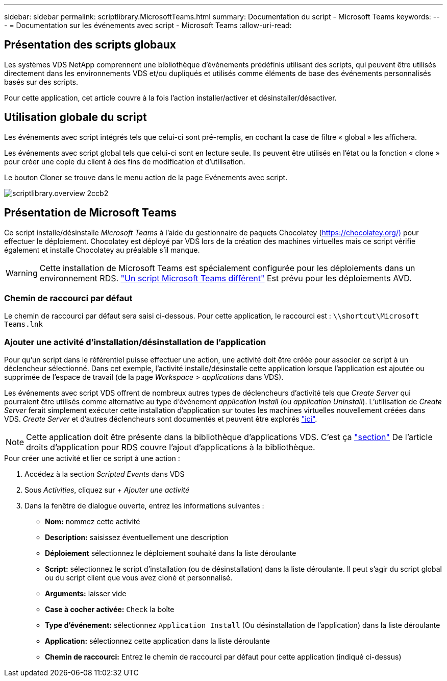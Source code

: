 ---
sidebar: sidebar 
permalink: scriptlibrary.MicrosoftTeams.html 
summary: Documentation du script - Microsoft Teams 
keywords:  
---
= Documentation sur les événements avec script - Microsoft Teams
:allow-uri-read: 




== Présentation des scripts globaux

Les systèmes VDS NetApp comprennent une bibliothèque d'événements prédéfinis utilisant des scripts, qui peuvent être utilisés directement dans les environnements VDS et/ou dupliqués et utilisés comme éléments de base des événements personnalisés basés sur des scripts.

Pour cette application, cet article couvre à la fois l'action installer/activer et désinstaller/désactiver.



== Utilisation globale du script

Les événements avec script intégrés tels que celui-ci sont pré-remplis, en cochant la case de filtre « global » les affichera.

Les événements avec script global tels que celui-ci sont en lecture seule. Ils peuvent être utilisés en l'état ou la fonction « clone » pour créer une copie du client à des fins de modification et d'utilisation.

Le bouton Cloner se trouve dans le menu action de la page Evénements avec script.

image::scriptlibrary.overview-2ccb2.png[scriptlibrary.overview 2ccb2]



== Présentation de Microsoft Teams

Ce script installe/désinstalle _Microsoft Teams_ à l'aide du gestionnaire de paquets Chocolatey (https://chocolatey.org/)[] pour effectuer le déploiement. Chocolatey est déployé par VDS lors de la création des machines virtuelles mais ce script vérifie également et installe Chocolatey au préalable s'il manque.


WARNING: Cette installation de Microsoft Teams est spécialement configurée pour les déploiements dans un environnement RDS. link:scriptlibrary.MicrosoftTeamsAVD.html["Un script Microsoft Teams différent"] Est prévu pour les déploiements AVD.



=== Chemin de raccourci par défaut

Le chemin de raccourci par défaut sera saisi ci-dessous. Pour cette application, le raccourci est : `\\shortcut\Microsoft Teams.lnk`



=== Ajouter une activité d'installation/désinstallation de l'application

Pour qu'un script dans le référentiel puisse effectuer une action, une activité doit être créée pour associer ce script à un déclencheur sélectionné. Dans cet exemple, l'activité installe/désinstalle cette application lorsque l'application est ajoutée ou supprimée de l'espace de travail (de la page _Workspace > applications_ dans VDS).

Les événements avec script VDS offrent de nombreux autres types de déclencheurs d'activité tels que _Create Server_ qui pourraient être utilisés comme alternative au type d'événement _application Install_ (ou _application Uninstall_). L'utilisation de _Create Server_ ferait simplement exécuter cette installation d'application sur toutes les machines virtuelles nouvellement créées dans VDS. _Create Server_ et d'autres déclencheurs sont documentés et peuvent être explorés link:Management.Scripted_Events.scripted_events.html["ici"].


NOTE: Cette application doit être présente dans la bibliothèque d'applications VDS. C'est ça link:Management.Applications.application_entitlement_workflow.html#add-applications-to-the-app-catalog["section"] De l'article droits d'application pour RDS couvre l'ajout d'applications à la bibliothèque.

.Pour créer une activité et lier ce script à une action :
. Accédez à la section _Scripted Events_ dans VDS
. Sous _Activities_, cliquez sur _+ Ajouter une activité_
. Dans la fenêtre de dialogue ouverte, entrez les informations suivantes :
+
** *Nom:* nommez cette activité
** *Description:* saisissez éventuellement une description
** *Déploiement* sélectionnez le déploiement souhaité dans la liste déroulante
** *Script:* sélectionnez le script d'installation (ou de désinstallation) dans la liste déroulante. Il peut s'agir du script global ou du script client que vous avez cloné et personnalisé.
** *Arguments:* laisser vide
** *Case à cocher activée:* `Check` la boîte
** *Type d'événement:* sélectionnez `Application Install` (Ou désinstallation de l'application) dans la liste déroulante
** *Application:* sélectionnez cette application dans la liste déroulante
** *Chemin de raccourci:* Entrez le chemin de raccourci par défaut pour cette application (indiqué ci-dessus)



